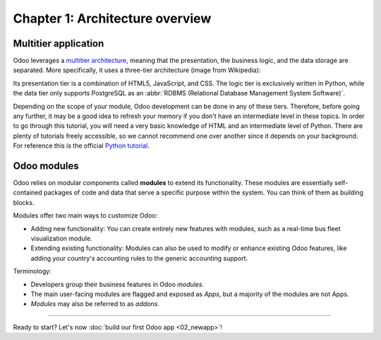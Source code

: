 ================================
Chapter 1: Architecture overview
================================

Multitier application
=====================

Odoo leverages a `multitier architecture <https://en.wikipedia.org/wiki/Multitier_architecture>`_,
meaning that the presentation, the business logic, and the data storage are separated. More
specifically, it uses a three-tier architecture (image from Wikipedia):

.. image:: 01_architecture_overview/three-tier-architecture.svg
    :align: center
    :alt: Overview of a three-tier application

Its presentation tier is a combination of HTML5, JavaScript, and CSS. The logic tier is exclusively
written in Python, while the data tier only supports PostgreSQL as an :abbr:`RDBMS
(Relational Database Management System Software)`.

Depending on the scope of your module, Odoo development can be done in any of these tiers.
Therefore, before going any further, it may be a good idea to refresh your memory if you don't have
an intermediate level in these topics. In order to go through this tutorial, you will need a very
basic knowledge of HTML and an intermediate level of Python. There are plenty of tutorials freely
accessible, so we cannot recommend one over another since it depends on your background. For
reference this is the official `Python tutorial <https://docs.python.org/3/tutorial/>`_.

Odoo modules
============

Odoo relies on modular components called **modules** to extend its functionality. These modules are
essentially self-contained packages of code and data that serve a specific purpose within the
system. You can think of them as building blocks.

Modules offer two main ways to customize Odoo:

- Adding new functionality: You can create entirely new features with modules, such as a real-time
  bus fleet visualization module.
- Extending existing functionality: Modules can also be used to modify or enhance existing Odoo
  features, like adding your country's accounting rules to the generic accounting support.

Terminology:

- Developers group their business features in Odoo *modules*.
- The main user-facing modules are flagged and exposed as *Apps*, but a majority of the modules are
  not Apps.
- *Modules* may also be referred to as *addons*.

----

Ready to start? Let's now :doc:`build our first Odoo app <02_newapp>`!
